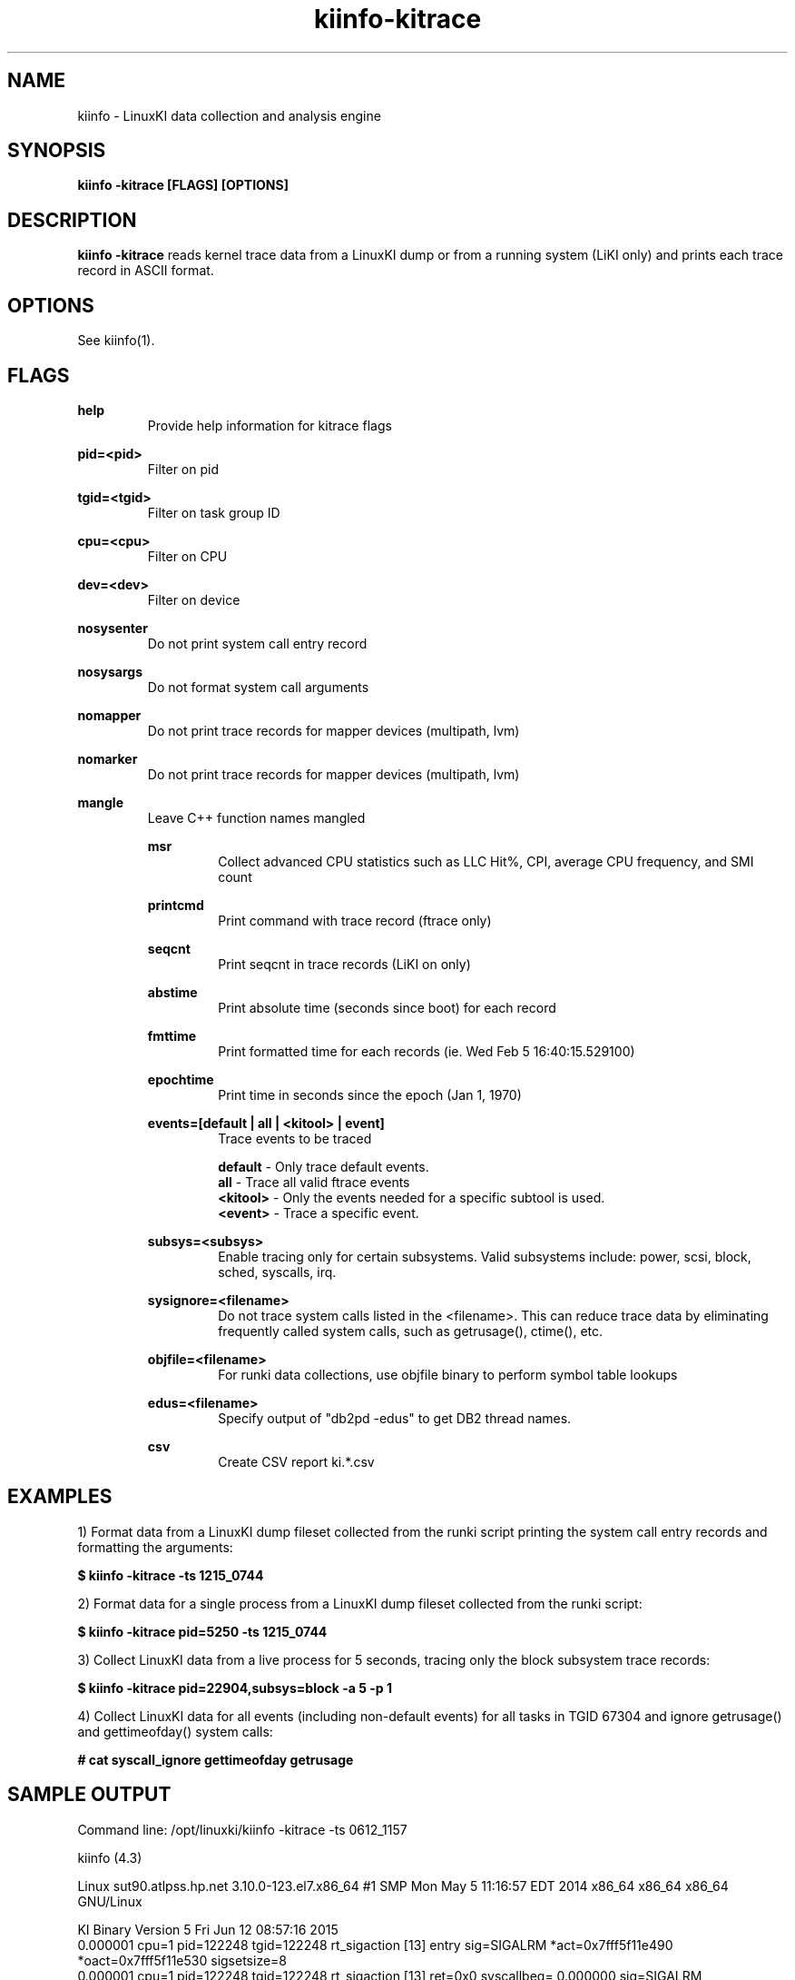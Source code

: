 .\" Process this file with
.\" groff -man -Tascii kiinfo.1
.\"
.ad l
.TH kiinfo-kitrace 1 ”7.10 - October 11, 2024" version "7.10"
.SH NAME
kiinfo  -  LinuxKI data collection and analysis engine

.SH SYNOPSIS
.B kiinfo \-kitrace [FLAGS] [OPTIONS]

.SH DESCRIPTION

\fBkiinfo -kitrace\fR reads kernel trace data from a LinuxKI dump or from a running system (LiKI only) and prints each trace record in ASCII format.  

.SH OPTIONS

See kiinfo(1).

.SH FLAGS
.B help
.RS
Provide help information for kitrace flags
.RE

.B pid=<pid>
.RS
Filter on pid
.RE

.B tgid=<tgid>
.RS
Filter on task group ID
.RE

.B cpu=<cpu>
.RS
Filter on CPU
.RE

.B dev=<dev>
.RS
Filter on device
.RE

.B nosysenter
.RS
Do not print system call entry record 
.RE

.B nosysargs
.RS
Do not format system call arguments
.RE

.B nomapper
.RS
Do not print trace records for mapper devices (multipath, lvm)
.RE

.B nomarker
.RS
Do not print trace records for mapper devices (multipath, lvm)
.RE

.B mangle
.RS
Leave C++ function names mangled

.B msr
.RS
Collect advanced CPU statistics such as LLC Hit%, CPI, average CPU frequency, and SMI count
.RE

.B printcmd
.RS
Print command with trace record (ftrace only)
.RE

.B seqcnt
.RS
Print seqcnt in trace records (LiKI on only)
.RE

.B abstime
.RS
Print absolute time (seconds since boot) for each record
.RE

.B fmttime
.RS
Print formatted time for each records (ie.  Wed Feb  5 16:40:15.529100) 
.RE

.B epochtime
.RS
Print time in seconds since the epoch (Jan 1, 1970)
.RE

.B events=[default | all | <kitool> | event]
.RS
Trace events to be traced
.RE

.RS 7
\fBdefault\fR - Only trace default events.
.RE
.RS 7
\fBall\fR - Trace all valid ftrace events
.RE
.RS 7
\fB<kitool>\fR - Only the events needed for a specific subtool is used.
.RE
.RS 7
\fB<event>\fR - Trace a specific event.
.RE

.B subsys=<subsys>
.RS
Enable tracing only for certain subsystems.  Valid subsystems include: power, scsi, block, sched, syscalls, irq.
.RE

.B sysignore=<filename>
.RS
Do not trace system calls listed in the <filename>.  This can reduce trace data by eliminating frequently called system calls, such as getrusage(), ctime(), etc.
.RE

.B objfile=<filename>
.RS
For runki data collections, use objfile binary to perform symbol table lookups 
.RE

.B edus=<filename>
.RS
Specify output of "db2pd -edus" to get DB2 thread names.
.RE

.B csv
.RS
Create CSV report ki.*.csv
.RE

.SH EXAMPLES

1) Format data from a LinuxKI dump fileset collected from the runki script printing the system call entry records and formatting the arguments:

.B $ kiinfo -kitrace -ts 1215_0744

2) Format data for a single process from a LinuxKI dump fileset collected from the runki script:

.B $ kiinfo -kitrace pid=5250 -ts 1215_0744

3) Collect LinuxKI data from a live process for 5 seconds, tracing only the block subsystem trace records:

.B $ kiinfo -kitrace pid=22904,subsys=block -a 5 -p 1

4) Collect LinuxKI data for all events (including non-default events) for all tasks in TGID 67304 and ignore getrusage() and gettimeofday() system calls:

.B # cat syscall_ignore
.B gettimeofday
.B getrusage
.B 
.B# kiinfo -kitrace tgid=67304,events=all,sysignore=scall_ignore -a 60 -p 5

.SH SAMPLE OUTPUT

Command line: /opt/linuxki/kiinfo -kitrace -ts 0612_1157 

kiinfo (4.3)

Linux sut90.atlpss.hp.net 3.10.0-123.el7.x86_64 #1 SMP Mon May 5 11:16:57 EDT 2014 x86_64 x86_64 x86_64 GNU/Linux

KI Binary Version 5
Fri Jun 12 08:57:16 2015
    0.000001 cpu=1 pid=122248 tgid=122248 rt_sigaction [13] entry sig=SIGALRM *act=0x7fff5f11e490 *oact=0x7fff5f11e530 sigsetsize=8
    0.000001 cpu=1 pid=122248 tgid=122248 rt_sigaction [13] ret=0x0 syscallbeg=    0.000000 sig=SIGALRM *act=0x7fff5f11e490 *oact=0x7fff5f11e530 sigsetsize=8
    0.000001 cpu=1 pid=122248 tgid=122248 alarm [37] entry seconds=50
    0.000002 cpu=1 pid=122248 tgid=122248 alarm [37] ret=0x0 syscallbeg=    0.000000 seconds=50
    0.000008 cpu=1 pid=122248 tgid=122248 select [23] entry nfds=9 *readfds=0x7fff5f11e6d0 *writefds=0x0 *exceptfds=0x0 *timeout=0x7fff5f11e660 timeout=50.000000 readfds=0x0001 writefds=0x0000 exceptfds=0x0000
    0.000009 cpu=1 pid=122248 tgid=122248 select [23] ret=0x1 syscallbeg=    0.000001 nfds=9 *readfds=0x7fff5f11e6d0 *writefds=0x0 *exceptfds=0x0 *timeout=0x7fff5f11e660
    0.000009 cpu=1 pid=122248 tgid=122248 recvfrom [45] entry sockfd=8 *buf=0x7f79bf1f6060 len=212 flags=0x0 *src_addr=0x0 *addrlen=0x0
...


.SH AUTHOR
Mark C. Ray <mark.ray@hpe.com>

.SH SEE ALSO
LinuxKI(1) kiinfo(1) kiinfo-dump(1) kiinfo-likidump(1) kiinfo-likimerge(1) kiinfo-live(1) kiinfo-kparse(1) kiinfo-kipid(1) kiinfo-kiprof(1) kiinfo-kidsk(1) kiinfo-kirunq(1) kiinfo-kiwait(1) kiinfo-kifile(1) kiinfo-kisock(1) kiinfo-kifutex(1) kiinfo-kidock(1) kiinfo-kiall(1) kiinfo-clparse(1) runki(1) kiall(1) kiclean(1) kivis-build(1) kivis-start(1) kivis-stop(1)

https://github.com/HewlettPackard/LinuxKI/wiki
